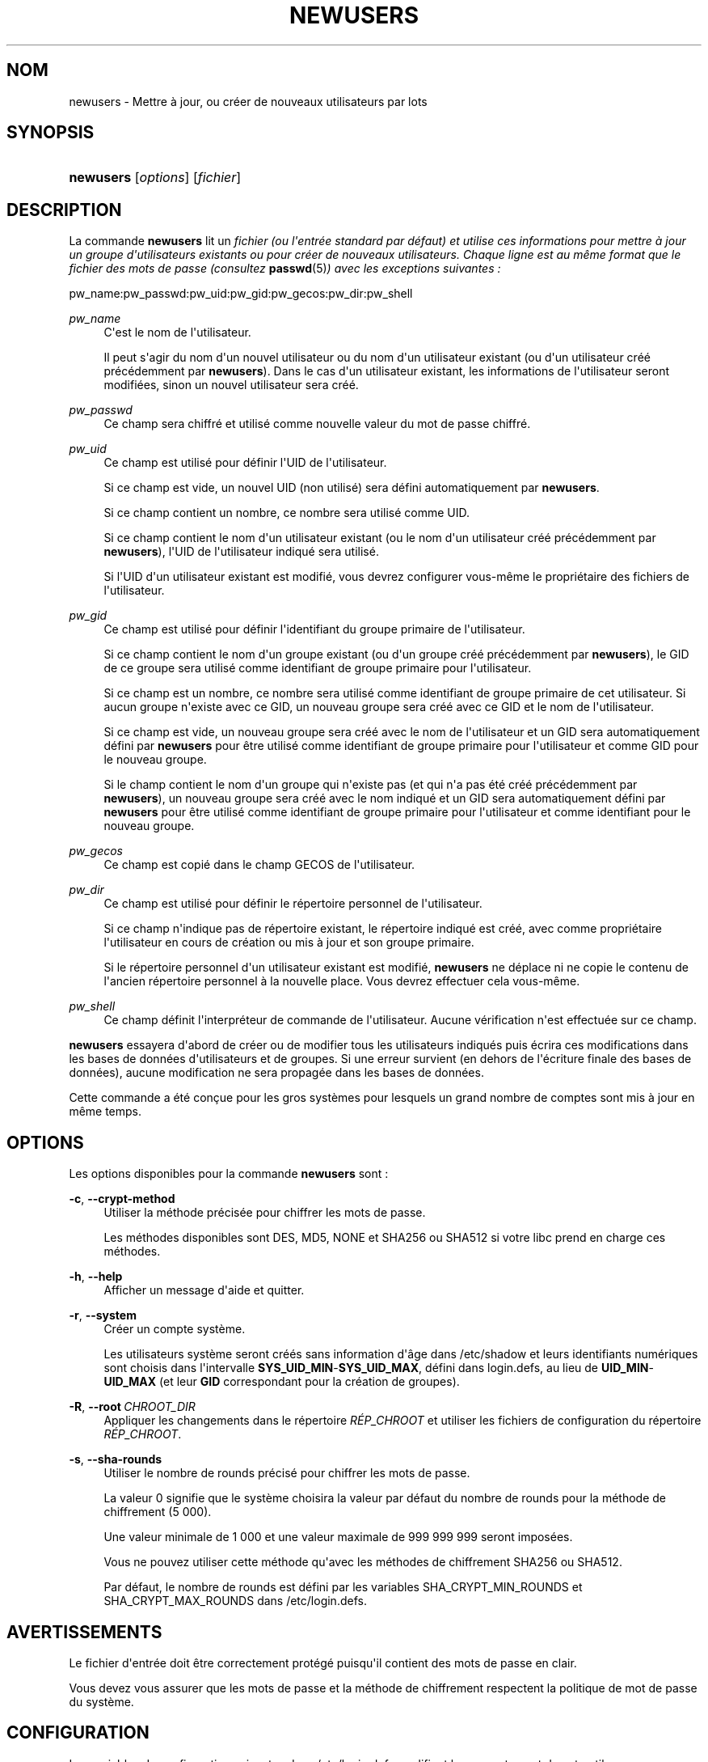 '\" t
.\"     Title: newusers
.\"    Author: Julianne Frances Haugh
.\" Generator: DocBook XSL Stylesheets v1.78.1 <http://docbook.sf.net/>
.\"      Date: 09/05/2014
.\"    Manual: Commandes de gestion du syst\(`eme
.\"    Source: shadow-utils 4.2
.\"  Language: French
.\"
.TH "NEWUSERS" "8" "09/05/2014" "shadow\-utils 4\&.2" "Commandes de gestion du syst\(`em"
.\" -----------------------------------------------------------------
.\" * Define some portability stuff
.\" -----------------------------------------------------------------
.\" ~~~~~~~~~~~~~~~~~~~~~~~~~~~~~~~~~~~~~~~~~~~~~~~~~~~~~~~~~~~~~~~~~
.\" http://bugs.debian.org/507673
.\" http://lists.gnu.org/archive/html/groff/2009-02/msg00013.html
.\" ~~~~~~~~~~~~~~~~~~~~~~~~~~~~~~~~~~~~~~~~~~~~~~~~~~~~~~~~~~~~~~~~~
.ie \n(.g .ds Aq \(aq
.el       .ds Aq '
.\" -----------------------------------------------------------------
.\" * set default formatting
.\" -----------------------------------------------------------------
.\" disable hyphenation
.nh
.\" disable justification (adjust text to left margin only)
.ad l
.\" -----------------------------------------------------------------
.\" * MAIN CONTENT STARTS HERE *
.\" -----------------------------------------------------------------
.SH "NOM"
newusers \- Mettre \(`a jour, ou cr\('eer de nouveaux utilisateurs par lots
.SH "SYNOPSIS"
.HP \w'\fBnewusers\fR\ 'u
\fBnewusers\fR [\fIoptions\fR] [\fIfichier\fR]
.SH "DESCRIPTION"
.PP
La commande
\fBnewusers\fR
lit un
\fIfichier\fR\fI\fI (ou l\*(Aqentr\('ee standard par d\('efaut) et utilise ces informations pour mettre \(`a jour un groupe d\*(Aqutilisateurs existants ou pour cr\('eer de nouveaux utilisateurs\&. Chaque ligne est au m\(^eme format que le fichier des mots de passe (consultez \fR\fI\fBpasswd\fR(5)\fR\fI) avec les exceptions suivantes\ \&:\fR\fR
.PP
pw_name:pw_passwd:pw_uid:pw_gid:pw_gecos:pw_dir:pw_shell
.PP
\fIpw_name\fR
.RS 4
C\*(Aqest le nom de l\*(Aqutilisateur\&.
.sp
Il peut s\*(Aqagir du nom d\*(Aqun nouvel utilisateur ou du nom d\*(Aqun utilisateur existant (ou d\*(Aqun utilisateur cr\('e\('e pr\('ec\('edemment par
\fBnewusers\fR)\&. Dans le cas d\*(Aqun utilisateur existant, les informations de l\*(Aqutilisateur seront modifi\('ees, sinon un nouvel utilisateur sera cr\('e\('e\&.
.RE
.PP
\fIpw_passwd\fR
.RS 4
Ce champ sera chiffr\('e et utilis\('e comme nouvelle valeur du mot de passe chiffr\('e\&.
.RE
.PP
\fIpw_uid\fR
.RS 4
Ce champ est utilis\('e pour d\('efinir l\*(AqUID de l\*(Aqutilisateur\&.
.sp
Si ce champ est vide, un nouvel UID (non utilis\('e) sera d\('efini automatiquement par
\fBnewusers\fR\&.
.sp
Si ce champ contient un nombre, ce nombre sera utilis\('e comme UID\&.
.sp
Si ce champ contient le nom d\*(Aqun utilisateur existant (ou le nom d\*(Aqun utilisateur cr\('e\('e pr\('ec\('edemment par
\fBnewusers\fR), l\*(AqUID de l\*(Aqutilisateur indiqu\('e sera utilis\('e\&.
.sp
Si l\*(AqUID d\*(Aqun utilisateur existant est modifi\('e, vous devrez configurer vous\-m\(^eme le propri\('etaire des fichiers de l\*(Aqutilisateur\&.
.RE
.PP
\fIpw_gid\fR
.RS 4
Ce champ est utilis\('e pour d\('efinir l\*(Aqidentifiant du groupe primaire de l\*(Aqutilisateur\&.
.sp
Si ce champ contient le nom d\*(Aqun groupe existant (ou d\*(Aqun groupe cr\('e\('e pr\('ec\('edemment par
\fBnewusers\fR), le GID de ce groupe sera utilis\('e comme identifiant de groupe primaire pour l\*(Aqutilisateur\&.
.sp
Si ce champ est un nombre, ce nombre sera utilis\('e comme identifiant de groupe primaire de cet utilisateur\&. Si aucun groupe n\*(Aqexiste avec ce GID, un nouveau groupe sera cr\('e\('e avec ce GID et le nom de l\*(Aqutilisateur\&.
.sp
Si ce champ est vide, un nouveau groupe sera cr\('e\('e avec le nom de l\*(Aqutilisateur et un GID sera automatiquement d\('efini par
\fBnewusers\fR
pour \(^etre utilis\('e comme identifiant de groupe primaire pour l\*(Aqutilisateur et comme GID pour le nouveau groupe\&.
.sp
Si le champ contient le nom d\*(Aqun groupe qui n\*(Aqexiste pas (et qui n\*(Aqa pas \('et\('e cr\('e\('e pr\('ec\('edemment par
\fBnewusers\fR), un nouveau groupe sera cr\('e\('e avec le nom indiqu\('e et un GID sera automatiquement d\('efini par
\fBnewusers\fR
pour \(^etre utilis\('e comme identifiant de groupe primaire pour l\*(Aqutilisateur et comme identifiant pour le nouveau groupe\&.
.RE
.PP
\fIpw_gecos\fR
.RS 4
Ce champ est copi\('e dans le champ GECOS de l\*(Aqutilisateur\&.
.RE
.PP
\fIpw_dir\fR
.RS 4
Ce champ est utilis\('e pour d\('efinir le r\('epertoire personnel de l\*(Aqutilisateur\&.
.sp
Si ce champ n\*(Aqindique pas de r\('epertoire existant, le r\('epertoire indiqu\('e est cr\('e\('e, avec comme propri\('etaire l\*(Aqutilisateur en cours de cr\('eation ou mis \(`a jour et son groupe primaire\&.
.sp
Si le r\('epertoire personnel d\*(Aqun utilisateur existant est modifi\('e,
\fBnewusers\fR
ne d\('eplace ni ne copie le contenu de l\*(Aqancien r\('epertoire personnel \(`a la nouvelle place\&. Vous devrez effectuer cela vous\-m\(^eme\&.
.RE
.PP
\fIpw_shell\fR
.RS 4
Ce champ d\('efinit l\*(Aqinterpr\('eteur de commande de l\*(Aqutilisateur\&. Aucune v\('erification n\*(Aqest effectu\('ee sur ce champ\&.
.RE
.PP
\fBnewusers\fR
essayera d\*(Aqabord de cr\('eer ou de modifier tous les utilisateurs indiqu\('es puis \('ecrira ces modifications dans les bases de donn\('ees d\*(Aqutilisateurs et de groupes\&. Si une erreur survient (en dehors de l\*(Aq\('ecriture finale des bases de donn\('ees), aucune modification ne sera propag\('ee dans les bases de donn\('ees\&.
.PP
Cette commande a \('et\('e con\(,cue pour les gros syst\(`emes pour lesquels un grand nombre de comptes sont mis \(`a jour en m\(^eme temps\&.
.SH "OPTIONS"
.PP
Les options disponibles pour la commande
\fBnewusers\fR
sont\ \&:
.PP
\fB\-c\fR, \fB\-\-crypt\-method\fR
.RS 4
Utiliser la m\('ethode pr\('ecis\('ee pour chiffrer les mots de passe\&.
.sp
Les m\('ethodes disponibles sont DES, MD5, NONE et SHA256 ou SHA512 si votre libc prend en charge ces m\('ethodes\&.
.RE
.PP
\fB\-h\fR, \fB\-\-help\fR
.RS 4
Afficher un message d\*(Aqaide et quitter\&.
.RE
.PP
\fB\-r\fR, \fB\-\-system\fR
.RS 4
Cr\('eer un compte syst\(`eme\&.
.sp
Les utilisateurs syst\(`eme seront cr\('e\('es sans information d\*(Aq\(^age dans
/etc/shadow
et leurs identifiants num\('eriques sont choisis dans l\*(Aqintervalle
\fBSYS_UID_MIN\fR\-\fBSYS_UID_MAX\fR, d\('efini dans
login\&.defs, au lieu de
\fBUID_MIN\fR\-\fBUID_MAX\fR
(et leur
\fBGID\fR
correspondant pour la cr\('eation de groupes)\&.
.RE
.PP
\fB\-R\fR, \fB\-\-root\fR\ \&\fICHROOT_DIR\fR
.RS 4
Appliquer les changements dans le r\('epertoire
\fIR\('EP_CHROOT\fR
et utiliser les fichiers de configuration du r\('epertoire
\fIR\('EP_CHROOT\fR\&.
.RE
.PP
\fB\-s\fR, \fB\-\-sha\-rounds\fR
.RS 4
Utiliser le nombre de rounds pr\('ecis\('e pour chiffrer les mots de passe\&.
.sp
La valeur 0 signifie que le syst\(`eme choisira la valeur par d\('efaut du nombre de rounds pour la m\('ethode de chiffrement (5\ \&000)\&.
.sp
Une valeur minimale de 1\ \&000 et une valeur maximale de 999\ \&999\ \&999 seront impos\('ees\&.
.sp
Vous ne pouvez utiliser cette m\('ethode qu\*(Aqavec les m\('ethodes de chiffrement SHA256 ou SHA512\&.
.sp
Par d\('efaut, le nombre de rounds est d\('efini par les variables SHA_CRYPT_MIN_ROUNDS et SHA_CRYPT_MAX_ROUNDS dans
/etc/login\&.defs\&.
.RE
.SH "AVERTISSEMENTS"
.PP
Le fichier d\*(Aqentr\('ee doit \(^etre correctement prot\('eg\('e puisqu\*(Aqil contient des mots de passe en clair\&.
.PP
Vous devez vous assurer que les mots de passe et la m\('ethode de chiffrement respectent la politique de mot de passe du syst\(`eme\&.
.SH "CONFIGURATION"
.PP
Les variables de configuration suivantes dans
/etc/login\&.defs
modifient le comportement de cet outil\ \&:
.PP
\fBENCRYPT_METHOD\fR (cha\(^ine de caract\(`eres)
.RS 4
D\('efinir les algorithmes de chiffrement par d\('efaut du syst\(`eme pour coder les mots de passes (si aucun algorithme n\*(Aqa \('et\('e indiqu\('e sur la ligne de commandes)\&.
.sp
Les valeurs suivantes sont accept\('ees\ \&:
\fIDES\fR
(par d\('efaut),
\fIMD5\fR, \fISHA256\fR, \fISHA512\fR\&.
.sp
Remarque\ \&: ce param\(`etre remplace la variable
\fBMD5_CRYPT_ENAB\fR\&.
.RE
.PP
\fBGID_MAX\fR (nombre), \fBGID_MIN\fR (nombre)
.RS 4
Plage d\*(Aqidentifiants num\('eriques de groupes que les commandes
\fBuseradd\fR,
\fBgroupadd\fR
ou
\fBnewusers\fR
peuvent utiliser pour la cr\('eation des groupes normaux\&.
.sp
La valeur par d\('efaut pour
\fBGID_MIN\fR
(respectivement
\fBGID_MAX\fR) est 1000 (respectivement 60000)\&.
.RE
.PP
\fBMAX_MEMBERS_PER_GROUP\fR (nombre)
.RS 4
Nombre maximum de membres par entr\('ee de groupe\&. Lorsque le maximum est atteint, une nouvelle entr\('ee de groupe (ligne) est d\('emarr\('ee dans
/etc/group
(avec le m\(^eme nom, m\(^eme mot de passe, et m\(^eme GID)\&.
.sp
La valeur par d\('efaut est 0, ce qui signifie qu\*(Aqil n\*(Aqy a pas de limites pour le nombre de membres dans un groupe\&.
.sp
Cette fonctionnalit\('e (groupe d\('ecoup\('e) permet de limiter la longueur des lignes dans le fichier de groupes\&. Ceci est utile pour s\*(Aqassurer que les lignes pour les groupes NIS ne sont pas plus grandes que 1024 caract\(`eres\&.
.sp
Si vous avez besoin de configurer cette limite, vous pouvez utiliser 25\&.
.sp
Remarque\ \&: les groupes d\('ecoup\('es ne sont peut\-\(^etre pas pris en charge par tous les outils (m\(^eme dans la suite d\*(Aqoutils Shadow)\&. Vous ne devriez pas utiliser cette variable, sauf si vous en avez vraiment besoin\&.
.RE
.PP
\fBMD5_CRYPT_ENAB\fR (bool\('een)
.RS 4
Indiquer si un mot de passe doit \(^etre chiffr\('e en utilisant l\*(Aqalgorithme bas\('e sur MD5\&. Si configur\('ee \(`a
\fIyes\fR, les nouveaux mots de passe seront chiffr\('es en utilisant l\*(Aqalgorithme bas\('e sur MD5 compatible avec celui utilis\('e par les versions r\('ecentes de FreeBSD\&. Il g\(`ere des mots de passe de longueur illimit\('ee et des cha\(^ines de salage plus longues\&. Configurez\-la \(`a
\fIno\fR
pour copier les mots de passe chiffr\('es sur d\*(Aqautres syst\(`emes qui ne comprennent pas le nouvel algorithme\&. la valeur par d\('efaut est
\fIno\fR\&.
.sp
Cette variable est \('ecras\('ee par la variable
\fBENCRYPT_METHOD\fR
ou par toute option de la ligne de commande utilis\('ee pour configurer l\*(Aqalgorithme de chiffrement\&.
.sp
Cette variable est obsol\(`ete\&. Vous devriez utiliser
\fBENCRYPT_METHOD\fR\&.
.RE
.PP
\fBPASS_MAX_DAYS\fR (nombre)
.RS 4
Nombre maximum de jours de validit\('e d\*(Aqun mot de passe\&. Apr\(`es cette dur\('ee, une modification du mot de passe est obligatoire\&. S\*(Aqil n\*(Aqest pas pr\('ecis\('e, la valeur de \-1 est utilis\('ee (ce qui enl\(`eve toute restriction)\&.
.RE
.PP
\fBPASS_MIN_DAYS\fR (nombre)
.RS 4
Nombre minimum de jours autoris\('e avant la modification d\*(Aqun mot de passe\&. Toute tentative de modification du mot de passe avant cette dur\('ee est rejet\('ee\&. S\*(Aqil n\*(Aqest pas pr\('ecis\('e, la valeur de \-1 est utilis\('ee (ce qui enl\(`eve toute restriction)\&.
.RE
.PP
\fBPASS_WARN_AGE\fR (nombre)
.RS 4
Nombre de jours durant lesquels l\*(Aqutilisateur recevra un avertissement avant que son mot de passe n\*(Aqarrive en fin de validit\('e\&. Une valeur n\('egative signifie qu\*(Aqaucun avertissement n\*(Aqest donn\('e\&. S\*(Aqil n\*(Aqest pas pr\('ecis\('e, aucun avertissement n\*(Aqest donn\('e\&.
.RE
.PP
\fBSHA_CRYPT_MIN_ROUNDS\fR (nombre), \fBSHA_CRYPT_MAX_ROUNDS\fR (nombre)
.RS 4
Quand
\fBENCRYPT_METHOD\fR
est configur\('ee \(`a
\fISHA256\fR
ou
\fISHA512\fR, cela d\('efinit le nombre de rounds de SHA utilis\('es par l\*(Aqalgorithme de chiffrement par d\('efaut (quand le nombre de rounds n\*(Aqest pas pr\('ecis\('e sur la ligne de commande)\&.
.sp
Avec beaucoup de rounds, il est plus difficile de trouver le mot de passe avec une attaque par force brute\&. Veuillez remarquer que plus de ressources processeur seront n\('ecessaires pour authentifier les utilisateurs\&.
.sp
Si non pr\('ecis\('ee, la libc utilisera le nombre de rounds par d\('efaut (5000)\&.
.sp
Les valeurs doivent \(^etre comprises dans l\*(Aqintervalle 1\ \&000\ \&\-\ \&999\ \&999\ \&999\&.
.sp
Si une seule des variables
\fBSHA_CRYPT_MIN_ROUNDS\fR
ou
\fBSHA_CRYPT_MAX_ROUNDS\fR
est configur\('ee, alors cette valeur sera utilis\('ee\&.
.sp
Si
\fBSHA_CRYPT_MIN_ROUNDS\fR
>
\fBSHA_CRYPT_MAX_ROUNDS\fR, la valeur la plus \('elev\('ee sera utilis\('ee\&.
.RE
.PP
\fBSUB_GID_MIN\fR (number), \fBSUB_GID_MAX\fR (number), \fBSUB_GID_COUNT\fR (number)
.RS 4
If
/etc/subuid
exists, the commands
\fBuseradd\fR
and
\fBnewusers\fR
(unless the user already have subordinate group IDs) allocate
\fBSUB_GID_COUNT\fR
unused group IDs from the range
\fBSUB_GID_MIN\fR
to
\fBSUB_GID_MAX\fR
for each new user\&.
.sp
The default values for
\fBSUB_GID_MIN\fR,
\fBSUB_GID_MAX\fR,
\fBSUB_GID_COUNT\fR
are respectively 100000, 600100000 and 10000\&.
.RE
.PP
\fBSUB_UID_MIN\fR (number), \fBSUB_UID_MAX\fR (number), \fBSUB_UID_COUNT\fR (number)
.RS 4
If
/etc/subuid
exists, the commands
\fBuseradd\fR
and
\fBnewusers\fR
(unless the user already have subordinate user IDs) allocate
\fBSUB_UID_COUNT\fR
unused user IDs from the range
\fBSUB_UID_MIN\fR
to
\fBSUB_UID_MAX\fR
for each new user\&.
.sp
The default values for
\fBSUB_UID_MIN\fR,
\fBSUB_UID_MAX\fR,
\fBSUB_UID_COUNT\fR
are respectively 100000, 600100000 and 10000\&.
.RE
.PP
\fBSYS_GID_MAX\fR (nombre), \fBSYS_GID_MIN\fR (nombre)
.RS 4
Plage d\*(Aqidentifiants num\('eriques de groupes que les commandes
\fBuseradd\fR,
\fBgroupadd\fR
ou
\fBnewusers\fR
peuvent utiliser pour la cr\('eation de groupes syst\(`eme\&.
.sp
La valeur par d\('efaut pour
\fBSYS_GID_MIN\fR
(respectivement
\fBSYS_GID_MAX\fR) est 101 (respectivement
\fBGID_MIN\fR\-1)\&.
.RE
.PP
\fBSYS_UID_MAX\fR (nombre), \fBSYS_UID_MIN\fR (nombre)
.RS 4
Plage d\*(Aqidentifiants num\('eriques d\*(Aqutilisateurs que les commandes
\fBuseradd\fR
ou
\fBnewusers\fR
peuvent utiliser pour la cr\('eation d\*(Aqutilisateurs syst\(`eme\&.
.sp
La valeur par d\('efaut pour
\fBSYS_UID_MIN\fR
(respectivement
\fBSYS_UID_MAX\fR) est 101 (respectivement
\fBUID_MIN\fR\-1)\&.
.RE
.PP
\fBUID_MAX\fR (nombre), \fBUID_MIN\fR (nombre)
.RS 4
Plage d\*(Aqidentifiants num\('eriques d\*(Aqutilisateurs que les commandes
\fBuseradd\fR
ou
\fBnewusers\fR
peuvent utiliser pour la cr\('eation d\*(Aqutilisateurs normaux\&.
.sp
La valeur par d\('efaut de
\fBUID_MIN\fR
(respectivement
\fBUID_MAX\fR) est 1000 (respectivement 60000)\&.
.RE
.PP
\fBUMASK\fR (nombre)
.RS 4
Valeur d\*(Aqinitialisation du masque de permissions\&. S\*(Aqil n\*(Aqest pas pr\('ecis\('e, le masque des permissions sera initialis\('e \(`a 022\&.
.sp
\fBuseradd\fR
et
\fBnewusers\fR
utilisent ce masque pour d\('efinir les permissions d\*(Aqacc\(`es des r\('epertoires personnels qu\*(Aqils cr\('eent\&.
.sp
Il est \('egalement utilis\('e par
\fBlogin\fR
pour d\('efinir l\*(Aqumask initial de l\*(Aqutilisateur\&. Veuillez noter que cet umask peut \(^etre red\('efini par les GECOS de l\*(Aqutilisateur (si
\fBQUOTAS_ENAB\fR
est activ\('e) ou en pr\('ecisant une limite avec l\*(Aqidentifiant
\fIK\fR
dans
\fBlimits\fR(5)\&.
.RE
.SH "FICHIERS"
.PP
/etc/passwd
.RS 4
Informations sur les comptes des utilisateurs\&.
.RE
.PP
/etc/shadow
.RS 4
Informations s\('ecuris\('ees sur les comptes utilisateurs\&.
.RE
.PP
/etc/group
.RS 4
Informations sur les groupes\&.
.RE
.PP
/etc/gshadow
.RS 4
Informations s\('ecuris\('ees sur les groupes\&.
.RE
.PP
/etc/login\&.defs
.RS 4
Configuration de la suite des mots de passe cach\('es \(Fo\ \&shadow password\ \&\(Fc\&.
.RE
.PP
/etc/subgid
.RS 4
Per user subordinate group IDs\&.
.RE
.PP
/etc/subuid
.RS 4
Per user subordinate user IDs\&.
.RE
.SH "VOIR AUSSI"
.PP
\fBlogin.defs\fR(5),
\fBpasswd\fR(1),
\fBsubgid\fR(5), \fBsubuid\fR(5),\fBuseradd\fR(8)\&.
